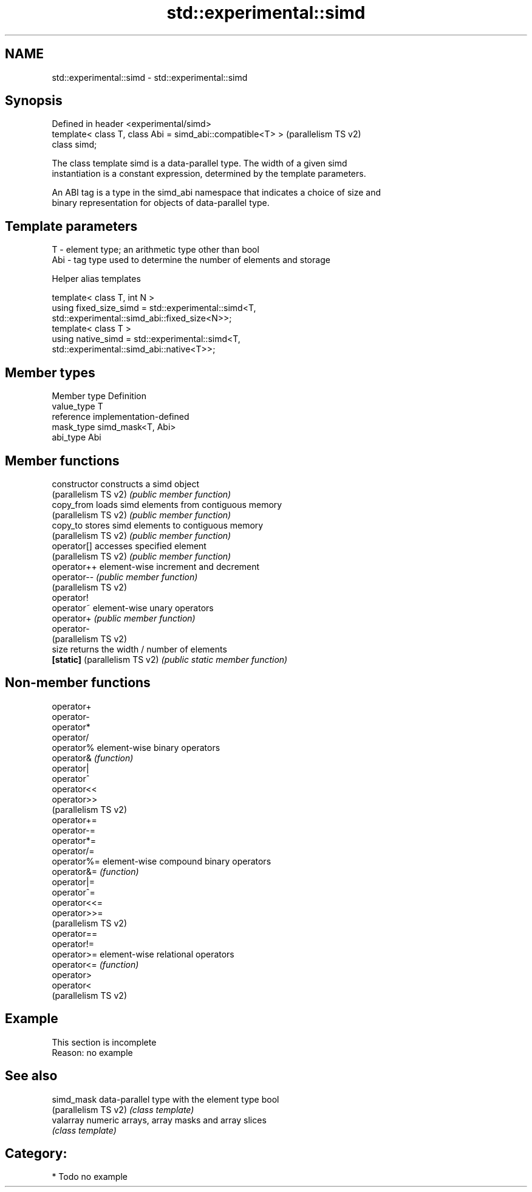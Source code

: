.TH std::experimental::simd 3 "2024.06.10" "http://cppreference.com" "C++ Standard Libary"
.SH NAME
std::experimental::simd \- std::experimental::simd

.SH Synopsis
   Defined in header <experimental/simd>
   template< class T, class Abi = simd_abi::compatible<T> >  (parallelism TS v2)
   class simd;

   The class template simd is a data-parallel type. The width of a given simd
   instantiation is a constant expression, determined by the template parameters.

   An ABI tag is a type in the simd_abi namespace that indicates a choice of size and
   binary representation for objects of data-parallel type.

.SH Template parameters

   T   - element type; an arithmetic type other than bool
   Abi - tag type used to determine the number of elements and storage

   Helper alias templates

   template< class T, int N >
   using fixed_size_simd = std::experimental::simd<T,
   std::experimental::simd_abi::fixed_size<N>>;
   template< class T >
   using native_simd = std::experimental::simd<T,
   std::experimental::simd_abi::native<T>>;

.SH Member types

   Member type Definition
   value_type  T
   reference   implementation-defined
   mask_type   simd_mask<T, Abi>
   abi_type    Abi

.SH Member functions

   constructor                  constructs a simd object
   (parallelism TS v2)          \fI(public member function)\fP
   copy_from                    loads simd elements from contiguous memory
   (parallelism TS v2)          \fI(public member function)\fP
   copy_to                      stores simd elements to contiguous memory
   (parallelism TS v2)          \fI(public member function)\fP
   operator[]                   accesses specified element
   (parallelism TS v2)          \fI(public member function)\fP
   operator++                   element-wise increment and decrement
   operator--                   \fI(public member function)\fP
   (parallelism TS v2)
   operator!
   operator~                    element-wise unary operators
   operator+                    \fI(public member function)\fP
   operator-
   (parallelism TS v2)
   size                         returns the width / number of elements
   \fB[static]\fP (parallelism TS v2) \fI(public static member function)\fP

.SH Non-member functions

   operator+
   operator-
   operator*
   operator/
   operator%           element-wise binary operators
   operator&           \fI(function)\fP
   operator|
   operator^
   operator<<
   operator>>
   (parallelism TS v2)
   operator+=
   operator-=
   operator*=
   operator/=
   operator%=          element-wise compound binary operators
   operator&=          \fI(function)\fP
   operator|=
   operator^=
   operator<<=
   operator>>=
   (parallelism TS v2)
   operator==
   operator!=
   operator>=          element-wise relational operators
   operator<=          \fI(function)\fP
   operator>
   operator<
   (parallelism TS v2)

.SH Example

    This section is incomplete
    Reason: no example

.SH See also

   simd_mask           data-parallel type with the element type bool
   (parallelism TS v2) \fI(class template)\fP
   valarray            numeric arrays, array masks and array slices
                       \fI(class template)\fP

.SH Category:
     * Todo no example
